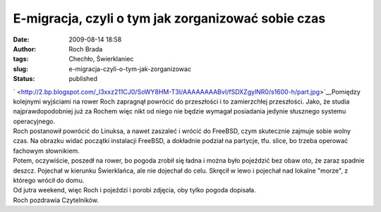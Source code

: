 E-migracja, czyli o tym jak zorganizować sobie czas
###################################################
:date: 2009-08-14 18:58
:author: Roch Brada
:tags: Chechło, Świerklaniec
:slug: e-migracja-czyli-o-tym-jak-zorganizowac
:status: published

| ` <http://2.bp.blogspot.com/_l3xxz211CJ0/SoWY8HM-T3I/AAAAAAAABvI/fSDXZgylNR0/s1600-h/part.jpg>`__\ Pomiędzy kolejnymi wyjściami na rower Roch zapragnął powrócić do przeszłości i to zamierzchłej przeszłości. Jako, że studia najprawdopodobniej już za Rochem więc nikt od niego nie będzie wymagał posiadania jedynie słusznego systemu operacyjnego.
| Roch postanowił powrócić do Linuksa, a nawet zaszaleć i wrócić do FreeBSD, czym skutecznie zajmuje sobie wolny czas. Na obrazku widać początki instalacji FreeBSD, a dokładnie podział na partycje, tfu. slice, bo trzeba operować fachowym słownikiem.
| Potem, oczywiście, poszedł na rower, bo pogoda zrobił się ładna i można było pojeździć bez obaw oto, że zaraz spadnie deszcz. Pojechał w kierunku Świerklańca, ale nie dojechał do celu. Skręcił w lewo i pojechał nad lokalne "morze", z którego wrócił do domu.
| Od jutra weekend, więc Roch i pojeździ i porobi zdjęcia, oby tylko pogoda dopisała.
| Roch pozdrawia Czytelników.
